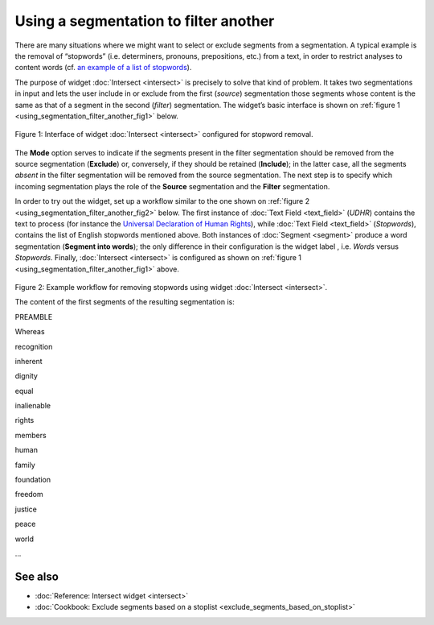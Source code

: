 Using a segmentation to filter another
=============================================

There are many situations where we might want to select or exclude
segments from a segmentation. A typical example is the removal of
“stopwords” (i.e. determiners, pronouns, prepositions, etc.) from a
text, in order to restrict analyses to content words (cf. `an example of
a list of
stopwords <http://members.unine.ch/jacques.savoy/clef/englishST.txt>`__).

The purpose of widget :doc:`Intersect <intersect>`
is precisely to solve that kind of problem. It takes two segmentations
in input and lets the user include in or exclude from the first
(*source*) segmentation those segments whose content is the same as that
of a segment in the second (*filter*) segmentation. The widget’s basic
interface is shown on :ref:`figure 1 <using_segmentation_filter_another_fig1>`
below.

.. _using_segmentation_filter_another_fig1:

.. figure:: figures/intersect_example.png
    :align: center
    :alt: Interface of widget Intersect configured for stopword removal

    Figure 1: Interface of widget :doc:`Intersect <intersect>` configured for stopword removal.

The **Mode** option serves to indicate if the segments present in the
filter segmentation should be removed from the source segmentation
(**Exclude**) or, conversely, if they should be retained (**Include**);
in the latter case, all the segments *absent* in the filter segmentation
will be removed from the source segmentation. The next step is to
specify which incoming segmentation plays the role of the **Source**
segmentation and the **Filter** segmentation.

In order to try out the widget, set up a workflow similar to the one
shown on :ref:`figure 2 <using_segmentation_filter_another_fig2>`
below. The first instance of :doc:`Text Field <text_field>`
(*UDHR*) contains the text to process (for instance the `Universal
Declaration of Human Rights <http://www.un.org/en/documents/udhr/>`__),
while :doc:`Text Field <text_field>`
(*Stopwords*), contains the list of English stopwords mentioned above.
Both instances of
:doc:`Segment <segment>`
produce a word segmentation (**Segment into words**); the only
difference in their configuration is the widget label , i.e. *Words*
versus *Stopwords*. Finally,
:doc:`Intersect <intersect>`
is configured as shown on :ref:`figure 1 <using_segmentation_filter_another_fig1>`
above.

.. _using_segmentation_filter_another_fig2:

.. figure:: figures/intersect_example_schema.png
    :align: center
    :alt: Schema illustrating the use of the Intersect widget for stopword removal
    :scale: 60 %

Figure 2: Example workflow for removing stopwords using widget
:doc:`Intersect <intersect>`.

The content of the first segments of the resulting segmentation is:

PREAMBLE

Whereas

recognition

inherent

dignity

equal

inalienable

rights

members

human

family

foundation

freedom

justice

peace

world

...


See also
-----------------

- :doc:`Reference: Intersect widget <intersect>`
- :doc:`Cookbook: Exclude segments based on a stoplist <exclude_segments_based_on_stoplist>`
